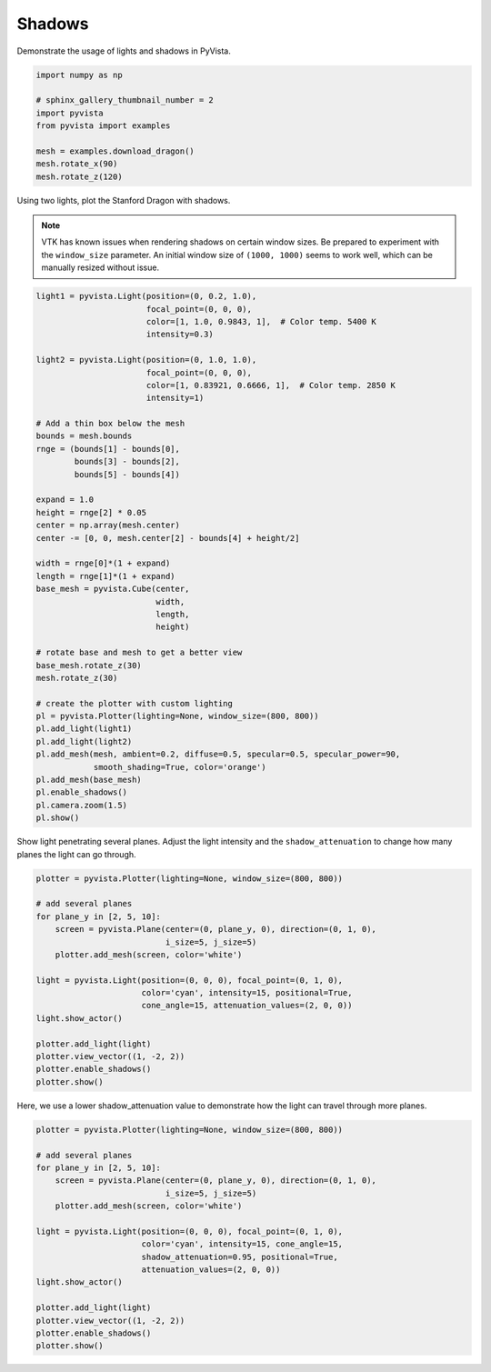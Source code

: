 
.. DO NOT EDIT.
.. THIS FILE WAS AUTOMATICALLY GENERATED BY SPHINX-GALLERY.
.. TO MAKE CHANGES, EDIT THE SOURCE PYTHON FILE:
.. "examples/04-lights/shadows.py"
.. LINE NUMBERS ARE GIVEN BELOW.

.. only:: html

    .. note::
        :class: sphx-glr-download-link-note

        Click :ref:`here <sphx_glr_download_examples_04-lights_shadows.py>`
        to download the full example code

.. rst-class:: sphx-glr-example-title

.. _sphx_glr_examples_04-lights_shadows.py:


.. _light_shadows_example:

Shadows
~~~~~~~

Demonstrate the usage of lights and shadows in PyVista.

.. GENERATED FROM PYTHON SOURCE LINES 9-21

.. code-block:: default


    import numpy as np

    # sphinx_gallery_thumbnail_number = 2
    import pyvista
    from pyvista import examples

    mesh = examples.download_dragon()
    mesh.rotate_x(90)
    mesh.rotate_z(120)









.. GENERATED FROM PYTHON SOURCE LINES 22-29

Using two lights, plot the Stanford Dragon with shadows.

.. Note::
   VTK has known issues when rendering shadows on certain window
   sizes.  Be prepared to experiment with the ``window_size``
   parameter.  An initial window size of ``(1000, 1000)`` seems to
   work well, which can be manually resized without issue.

.. GENERATED FROM PYTHON SOURCE LINES 29-74

.. code-block:: default


    light1 = pyvista.Light(position=(0, 0.2, 1.0),
                           focal_point=(0, 0, 0),
                           color=[1, 1.0, 0.9843, 1],  # Color temp. 5400 K
                           intensity=0.3)

    light2 = pyvista.Light(position=(0, 1.0, 1.0),
                           focal_point=(0, 0, 0),
                           color=[1, 0.83921, 0.6666, 1],  # Color temp. 2850 K
                           intensity=1)

    # Add a thin box below the mesh
    bounds = mesh.bounds
    rnge = (bounds[1] - bounds[0],
            bounds[3] - bounds[2],
            bounds[5] - bounds[4])

    expand = 1.0
    height = rnge[2] * 0.05
    center = np.array(mesh.center)
    center -= [0, 0, mesh.center[2] - bounds[4] + height/2]

    width = rnge[0]*(1 + expand)
    length = rnge[1]*(1 + expand)
    base_mesh = pyvista.Cube(center,
                             width,
                             length,
                             height)

    # rotate base and mesh to get a better view
    base_mesh.rotate_z(30)
    mesh.rotate_z(30)

    # create the plotter with custom lighting
    pl = pyvista.Plotter(lighting=None, window_size=(800, 800))
    pl.add_light(light1)
    pl.add_light(light2)
    pl.add_mesh(mesh, ambient=0.2, diffuse=0.5, specular=0.5, specular_power=90,
                smooth_shading=True, color='orange')
    pl.add_mesh(base_mesh)
    pl.enable_shadows()
    pl.camera.zoom(1.5)
    pl.show()





.. image-sg:: /examples/04-lights/images/sphx_glr_shadows_001.png
   :alt: shadows
   :srcset: /examples/04-lights/images/sphx_glr_shadows_001.png
   :class: sphx-glr-single-img





.. GENERATED FROM PYTHON SOURCE LINES 75-78

Show light penetrating several planes.  Adjust the light intensity
and the ``shadow_attenuation`` to change how many planes the
light can go through.

.. GENERATED FROM PYTHON SOURCE LINES 78-98

.. code-block:: default


    plotter = pyvista.Plotter(lighting=None, window_size=(800, 800))

    # add several planes
    for plane_y in [2, 5, 10]:
        screen = pyvista.Plane(center=(0, plane_y, 0), direction=(0, 1, 0),
                               i_size=5, j_size=5)
        plotter.add_mesh(screen, color='white')

    light = pyvista.Light(position=(0, 0, 0), focal_point=(0, 1, 0),
                          color='cyan', intensity=15, positional=True,
                          cone_angle=15, attenuation_values=(2, 0, 0))
    light.show_actor()

    plotter.add_light(light)
    plotter.view_vector((1, -2, 2))
    plotter.enable_shadows()
    plotter.show()





.. image-sg:: /examples/04-lights/images/sphx_glr_shadows_002.png
   :alt: shadows
   :srcset: /examples/04-lights/images/sphx_glr_shadows_002.png
   :class: sphx-glr-single-img





.. GENERATED FROM PYTHON SOURCE LINES 99-101

Here, we use a lower shadow_attenuation value to demonstrate how the
light can travel through more planes.

.. GENERATED FROM PYTHON SOURCE LINES 101-120

.. code-block:: default


    plotter = pyvista.Plotter(lighting=None, window_size=(800, 800))

    # add several planes
    for plane_y in [2, 5, 10]:
        screen = pyvista.Plane(center=(0, plane_y, 0), direction=(0, 1, 0),
                               i_size=5, j_size=5)
        plotter.add_mesh(screen, color='white')

    light = pyvista.Light(position=(0, 0, 0), focal_point=(0, 1, 0),
                          color='cyan', intensity=15, cone_angle=15,
                          shadow_attenuation=0.95, positional=True,
                          attenuation_values=(2, 0, 0))
    light.show_actor()

    plotter.add_light(light)
    plotter.view_vector((1, -2, 2))
    plotter.enable_shadows()
    plotter.show()



.. image-sg:: /examples/04-lights/images/sphx_glr_shadows_003.png
   :alt: shadows
   :srcset: /examples/04-lights/images/sphx_glr_shadows_003.png
   :class: sphx-glr-single-img






.. rst-class:: sphx-glr-timing

   **Total running time of the script:** ( 0 minutes  5.592 seconds)


.. _sphx_glr_download_examples_04-lights_shadows.py:


.. only :: html

 .. container:: sphx-glr-footer
    :class: sphx-glr-footer-example



  .. container:: sphx-glr-download sphx-glr-download-python

     :download:`Download Python source code: shadows.py <shadows.py>`



  .. container:: sphx-glr-download sphx-glr-download-jupyter

     :download:`Download Jupyter notebook: shadows.ipynb <shadows.ipynb>`


.. only:: html

 .. rst-class:: sphx-glr-signature

    `Gallery generated by Sphinx-Gallery <https://sphinx-gallery.github.io>`_
